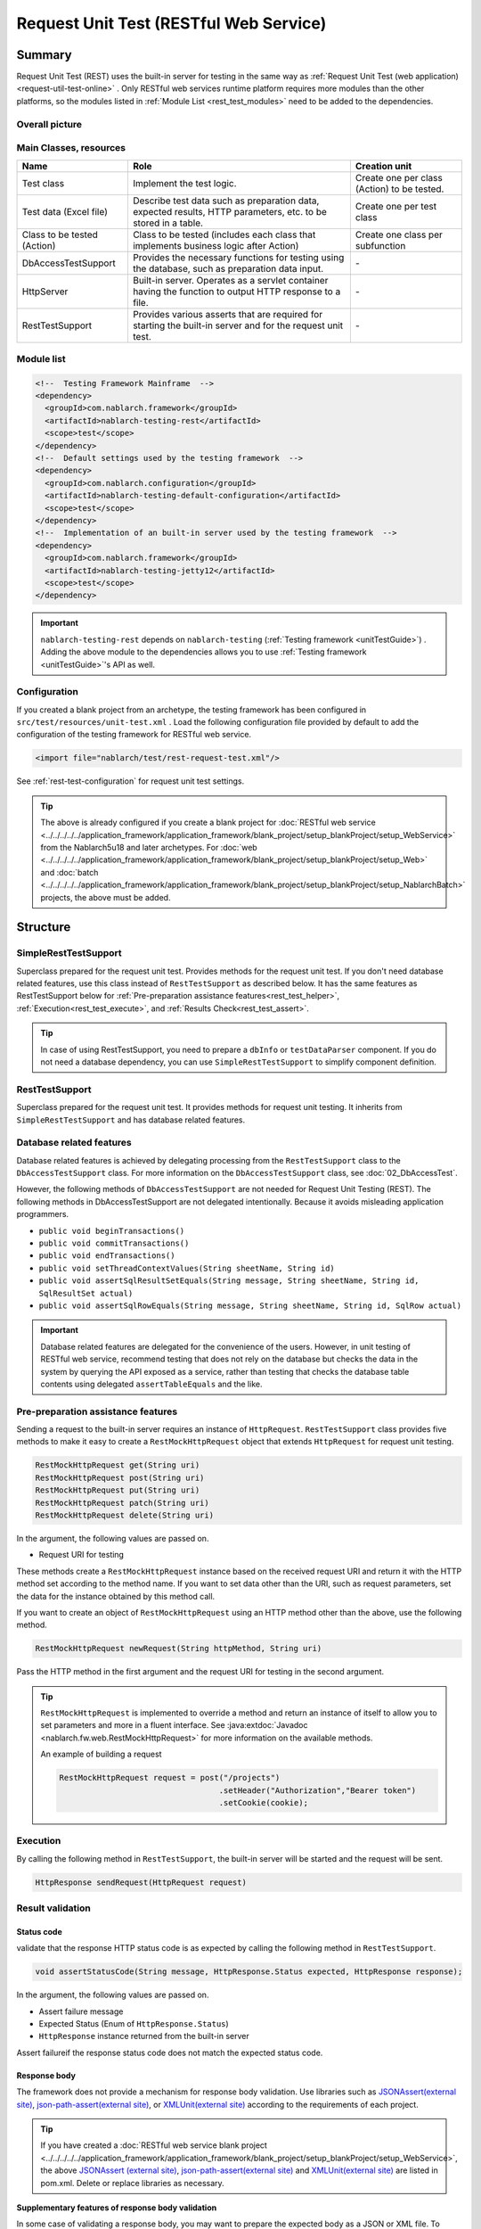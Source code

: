 .. _rest_testing_fw:

============================================================
 Request Unit Test (RESTful Web Service)
============================================================

-------
Summary
-------

Request Unit Test (REST) uses the built-in server for testing in the same way as :ref:`Request Unit Test (web application) <request-util-test-online>` .
Only RESTful web services runtime platform requires more modules than the other platforms, so the modules listed in :ref:`Module List <rest_test_modules>` need to be added to the dependencies.

Overall picture
===============

.. image:: _images/rest_request_unit_test_structure.png

Main Classes, resources
=======================

+----------------------------------+-------------------------------------------------------+-------------------------------------------+
|Name                              |Role                                                   | Creation unit                             |
+==================================+=======================================================+===========================================+
|Test class                        |Implement the test logic.                              |Create one per class (Action) to be tested.|
+----------------------------------+-------------------------------------------------------+-------------------------------------------+
|Test data (Excel file)            |Describe test data such as preparation data,           |Create one per test class                  |
|                                  |expected results, HTTP parameters, etc.                |                                           |
|                                  |to be stored in a table.                               |                                           |
+----------------------------------+-------------------------------------------------------+-------------------------------------------+
|Class to be tested (Action)       |Class to be tested (includes each class that           | Create one class per subfunction          |
|                                  |implements business logic after Action)                |                                           |
+----------------------------------+-------------------------------------------------------+-------------------------------------------+
|DbAccessTestSupport               |Provides the necessary functions for testing using     | \-                                        |
|                                  |the database, such as preparation data input.          |                                           |
|                                  |                                                       |                                           |
+----------------------------------+-------------------------------------------------------+-------------------------------------------+
|HttpServer                        |Built-in server. Operates as a servlet container       | \-                                        |
|                                  |having the function to output HTTP response to a file. |                                           |
+----------------------------------+-------------------------------------------------------+-------------------------------------------+
|RestTestSupport                   |Provides various asserts that are required for starting| \-                                        |
|                                  |the built-in server and for the request unit test.     |                                           |
+----------------------------------+-------------------------------------------------------+-------------------------------------------+

.. _rest_test_modules:

Module list
======================
.. code-block:: xml

    <!--  Testing Framework Mainframe  -->
    <dependency>
      <groupId>com.nablarch.framework</groupId>
      <artifactId>nablarch-testing-rest</artifactId>
      <scope>test</scope>
    </dependency>
    <!--  Default settings used by the testing framework  -->
    <dependency>
      <groupId>com.nablarch.configuration</groupId>
      <artifactId>nablarch-testing-default-configuration</artifactId>
      <scope>test</scope>
    </dependency>
    <!--  Implementation of an built-in server used by the testing framework  -->
    <dependency>
      <groupId>com.nablarch.framework</groupId>
      <artifactId>nablarch-testing-jetty12</artifactId>
      <scope>test</scope>
    </dependency>


.. important::
   ``nablarch-testing-rest`` depends on ``nablarch-testing`` (:ref:`Testing framework <unitTestGuide>`) . 
   Adding the above module to the dependencies allows you to use :ref:`Testing framework <unitTestGuide>`'s API as well.

Configuration
=============

If you created a blank project from an archetype, the testing framework has been configured in ``src/test/resources/unit-test.xml`` .
Load the following configuration file provided by default to add the configuration of the testing framework for RESTful web service.

.. code-block:: xml

    <import file="nablarch/test/rest-request-test.xml"/>

See :ref:`rest-test-configuration` for request unit test settings.

.. tip::
  The above is already configured if you create a blank project for :doc:`RESTful web service <../../../../../application_framework/application_framework/blank_project/setup_blankProject/setup_WebService>` from the Nablarch5u18 and later archetypes. 
  For :doc:`web <../../../../../application_framework/application_framework/blank_project/setup_blankProject/setup_Web>` and :doc:`batch <../../../../../application_framework/application_framework/blank_project/setup_blankProject/setup_NablarchBatch>`  projects, the above must be added.

---------
Structure
---------

.. _rest_test_superclasses:

SimpleRestTestSupport
=========================================

Superclass prepared for the request unit test. Provides methods for the request unit test.
If you don't need database related features, use this class instead of ``RestTestSupport`` as described below.
It has the same features as RestTestSupport below for :ref:`Pre-preparation assistance features<rest_test_helper>`, :ref:`Execution<rest_test_execute>`, and :ref:`Results Check<rest_test_assert>`.

.. tip::

  In case of using RestTestSupport, you need to prepare a ``dbInfo`` or ``testDataParser`` component.
  If you do not need a database dependency, you can use ``SimpleRestTestSupport`` to simplify component definition.

RestTestSupport
=========================================

Superclass prepared for the request unit test. It provides methods for request unit testing.
It inherits from ``SimpleRestTestSupport`` and has database related features.


Database related features
=========================

Database related features is achieved by delegating processing from the ``RestTestSupport`` class to the ``DbAccessTestSupport`` class.
For more information on the ``DbAccessTestSupport`` class, see \ :doc:`02_DbAccessTest`\ .

However, the following methods of ``DbAccessTestSupport`` are not needed for Request Unit Testing (REST).
The following methods in DbAccessTestSupport are not delegated intentionally. Because it avoids misleading application programmers.

* ``public void beginTransactions()``
* ``public void commitTransactions()``
* ``public void endTransactions()``
* ``public void setThreadContextValues(String sheetName, String id)``
* ``public void assertSqlResultSetEquals(String message, String sheetName, String id, SqlResultSet actual)``
* ``public void assertSqlRowEquals(String message, String sheetName, String id, SqlRow actual)``

.. important::

  Database related features are delegated for the convenience of the users. \
  However, in unit testing of RESTful web service, recommend testing that does not rely on the database but checks the data in the system by querying the API exposed as a service,
  rather than testing that checks the database table contents using delegated ``assertTableEquals`` and the like.


.. _rest_test_helper:

Pre-preparation assistance features
===================================

Sending a request to the built-in server requires an instance of ``HttpRequest``.
``RestTestSupport`` class provides five methods to make it easy to create a ``RestMockHttpRequest`` object that extends ``HttpRequest`` for request unit testing.

.. code-block:: java

  RestMockHttpRequest get(String uri)
  RestMockHttpRequest post(String uri)
  RestMockHttpRequest put(String uri)
  RestMockHttpRequest patch(String uri)
  RestMockHttpRequest delete(String uri)


In the argument, the following values are passed on.

* Request URI for testing

These methods create a ``RestMockHttpRequest`` instance based on the received request URI and return it with the HTTP method set according to the method name. \
If you want to set data other than the URI, such as request parameters, set the data for the instance obtained by this method call.

If you want to create an object of ``RestMockHttpRequest`` using an HTTP method other than the above, use the following method.

.. code-block:: java

  RestMockHttpRequest newRequest(String httpMethod, String uri)

Pass the HTTP method in the first argument and the request URI for testing in the second argument.

.. tip::

  ``RestMockHttpRequest`` is implemented to override a method and return an instance of itself to allow you to set parameters and more in a fluent interface.
  See :java:extdoc:`Javadoc <nablarch.fw.web.RestMockHttpRequest>`  for more information on the available methods.

  An example of building a request

  .. code-block:: java

    RestMockHttpRequest request = post("/projects")
                                      .setHeader("Authorization","Bearer token")
                                      .setCookie(cookie);

.. _rest_test_execute:

Execution
=========

By calling the following method in ``RestTestSupport``, \
the built-in server will be started and the request will be sent.

.. code-block:: java

 HttpResponse sendRequest(HttpRequest request)

.. _rest_test_assert:

Result validation
==================


Status code
-----------------

validate that the response HTTP status code is as expected by calling the following method in ``RestTestSupport``.

.. code-block:: java

   
  void assertStatusCode(String message, HttpResponse.Status expected, HttpResponse response);


In the argument, the following values are passed on.

* Assert failure message
* Expected Status (Enum of ``HttpResponse.Status``)
* ``HttpResponse`` instance returned from the built-in server


Assert failure\
if the response status code does not match the expected status code.


Response body
----------------

The framework does not provide a mechanism for response body validation. Use libraries such as `JSONAssert(external site) <https://jsonassert.skyscreamer.org/>`_,
`json-path-assert(external site) <https://github.com/json-path/JsonPath/tree/master/json-path-assert>`_,
or `XMLUnit(external site) <https://github.com/xmlunit/user-guide/wiki>`_ according to the requirements of each project.

.. tip::
  If you have created a \ :doc:`RESTful web service blank project <../../../../../application_framework/application_framework/blank_project/setup_blankProject/setup_WebService>`\,
  the above `JSONAssert (external site) <https://jsonassert.skyscreamer.org/>`_,
  `json-path-assert(external site) <https://github.com/json-path/JsonPath/tree/master/json-path-assert>`_
  and `XMLUnit(external site) <https://github.com/xmlunit/user-guide/wiki>`_ are listed in pom.xml.
  Delete or replace libraries as necessary.


**Supplementary features of response body validation**

In some case of validating a response body, you may want to prepare the expected body as a JSON or XML file.
To assist testing when an external library accepts only a ``String`` as an expectation value argument, such as JSONAssert,
``RestTestSupport`` has a method to read the file and convert it to a ``String``.

.. code-block:: java

  String readTextResource(String fileName)

This method reads a file from a resource in a directory with the same name as the test class with the file name specified in the argument,
and converts it to a ``String`` as follows.

+-------------------------------------+------------------------------------------------------+---------------------------------------------------+
| File type                           | Directory                                            | File name                                         |
+=====================================+======================================================+===================================================+
| Test Class Source File              | <PROJECT_ROOT>/test/java/com/example/                | SampleTest.java                                   |
+-------------------------------------+------------------------------------------------------+---------------------------------------------------+
| Response body's expected value file | <PROJECT_ROOT>/test/resources/com/example/SampleTest | response.json(specified in the argument fileName) |
+-------------------------------------+------------------------------------------------------+---------------------------------------------------+

.. _rest-test-configuration:

----------------------------
Various configuration values
----------------------------

For preference-dependent configuration values, you can change them in the component configuration file.\
The configurable items are listed below.

Component configuration file list of configuration items
========================================================

+----------------------------+-------------------------------------------------------------------------+-------------------------------------------------------+
| items                      | Description                                                             | Default value                                         |
+============================+=========================================================================+=======================================================+
| webBaseDir                 | root directory of your web application\ [#]_\                           | src/main/webapp                                       |
+----------------------------+-------------------------------------------------------------------------+-------------------------------------------------------+
| webFrontControllerKey      | Web front controller repository keys\ [#]_\                             | webFrontController                                    |
+----------------------------+-------------------------------------------------------------------------+-------------------------------------------------------+ 

.. [#] 
  If there is a common web module in the project, specify a comma-separated directory for this property.
  If more than one module is specified, the resources are loaded in order from the head.
  
  Examples are shown below.

  .. code-block:: xml

    <component name="restTestConfiguration" class="nablarch.test.core.http.RestTestConfiguration">
      <property name="webBaseDir" value="/path/to/web-a/,/path/to/web-common"/>

  In this case, the resources are searched for web-a, then web-common, in that order.
       
.. [#]
  May want to register a :ref:`web front controller <web_front_controller>` as a component with a name other than the default "webFrontController",
  such as when the web application runtime platform
  and the web service runtime platform are executed in a single war.
  In such cases, Can control the handlers executed by the built-in server
  by configuring this property with the repository key of the web front controller used by the web service.

  Examples are shown below.

  A component definition in which the web front controller ( ``webFrontController`` ) for the web application runtime platform
  and the web front controller ( ``jaxrsController`` ) for the web service runtime platform are registered.

  .. code-block:: xml

    <!-- Handler queue configuration -->
    <component name="webFrontController" class="nablarch.fw.web.servlet.WebFrontController">
      <property name="handlerQueue">
        <list>
          <component class="nablarch.fw.web.handler.HttpCharacterEncodingHandler"/>
          <component class="nablarch.fw.handler.GlobalErrorHandler"/>
          <component class="nablarch.common.handler.threadcontext.ThreadContextClearHandler"/>
          <component class="nablarch.fw.web.handler.HttpResponseHandler"/>
          .
          .
          .
          (Omitted)
        </list>
      </property>
    </component>

    <component name="jaxrsController" class="nablarch.fw.web.servlet.WebFrontController">
      <property name="handlerQueue">
        <list>
          <component class="nablarch.fw.web.handler.HttpCharacterEncodingHandler"/>
          <component class="nablarch.fw.handler.GlobalErrorHandler"/>
          <component class="nablarch.fw.jaxrs.JaxRsResponseHandler"/>
          .
          .
          .
          (Omitted)
        </list>
      </property>
    </component>

  Using the testing framework for RESTful web services runtime platform with default settings will use the "webFrontController"
  and thus run a web front controller for the web application.
  Can use the web front controller for web services by overriding the settings as follows.

  .. code-block:: xml

    <import file="nablarch/test/rest-request-test.xml"/>
    <!--  Override the default component definition after import. -->
    <component name="restTestConfiguration" class="nablarch.test.core.http.RestTestConfiguration">
      <property name="webFrontControllerKey" value="jaxrsController"/>

